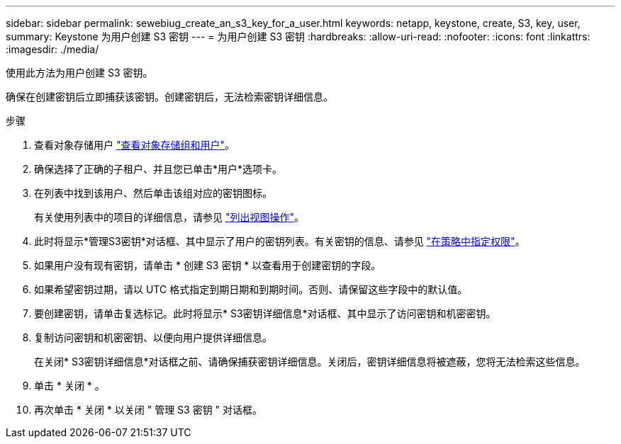 ---
sidebar: sidebar 
permalink: sewebiug_create_an_s3_key_for_a_user.html 
keywords: netapp, keystone, create, S3, key, user, 
summary: Keystone 为用户创建 S3 密钥 
---
= 为用户创建 S3 密钥
:hardbreaks:
:allow-uri-read: 
:nofooter: 
:icons: font
:linkattrs: 
:imagesdir: ./media/


[role="lead"]
使用此方法为用户创建 S3 密钥。

确保在创建密钥后立即捕获该密钥。创建密钥后，无法检索密钥详细信息。

.步骤
. 查看对象存储用户 link:sewebiug_view_the_object_storage_group_and_users.html["查看对象存储组和用户"]。
. 确保选择了正确的子租户、并且您已单击*用户*选项卡。
. 在列表中找到该用户、然后单击该组对应的密钥图标。
+
有关使用列表中的项目的详细信息，请参见 link:sewebiug_netapp_service_engine_web_interface_overview.html#list-view-actions["列出视图操作"]。

. 此时将显示*管理S3密钥*对话框、其中显示了用户的密钥列表。有关密钥的信息、请参见 https://docs.netapp.com/us-en/storagegrid-116/s3/bucket-and-group-access-policies.html#specify-permissions-in-a-policy["在策略中指定权限"]。
. 如果用户没有现有密钥，请单击 * 创建 S3 密钥 * 以查看用于创建密钥的字段。
. 如果希望密钥过期，请以 UTC 格式指定到期日期和到期时间。否则、请保留这些字段中的默认值。
. 要创建密钥，请单击复选标记。此时将显示* S3密钥详细信息*对话框、其中显示了访问密钥和机密密钥。
. 复制访问密钥和机密密钥、以便向用户提供详细信息。
+
在关闭* S3密钥详细信息*对话框之前、请确保捕获密钥详细信息。关闭后，密钥详细信息将被遮蔽，您将无法检索这些信息。

. 单击 * 关闭 * 。
. 再次单击 * 关闭 * 以关闭 " 管理 S3 密钥 " 对话框。

